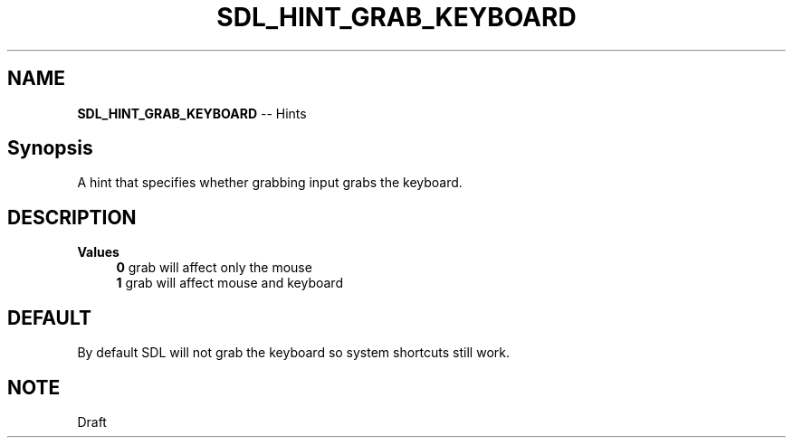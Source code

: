 .TH SDL_HINT_GRAB_KEYBOARD 3 "2018.08.14" "https://github.com/haxpor/sdl2-manpage" "SDL2"
.SH NAME
\fBSDL_HINT_GRAB_KEYBOARD\fR -- Hints

.SH Synopsis
A hint that specifies whether grabbing input grabs the keyboard.

.SH DESCRIPTION
\fBValues
.RS 4
\fB0
\fRgrab will affect only the mouse
.br
\fB1
\fRgrab will affect mouse and keyboard
.RE

.SH DEFAULT
By default SDL will not grab the keyboard so system shortcuts still work.

.SH NOTE
Draft
